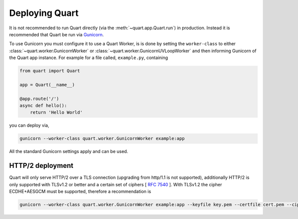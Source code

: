 .. _deployment:

Deploying Quart
===============

It is not recommended to run Quart directly (via the
:meth:`~quart.app.Quart.run`) in production. Instead it is recommended
that Quart be run via `Gunicorn <http://gunicorn.org/>`_.

To use Gunicorn you must configure it to use a Quart Worker, is is
done by setting the ``worker-class`` to either
:class:`~quart.worker.GunicornWorker` or
:class:`~quart.worker.GunicornUVLoopWorker` and then informing
Gunicorn of the Quart app instance. For example for a file called,
``example.py``, containing

.. code-block:: python

    from quart import Quart

    app = Quart(__name__)

    @app.route('/')
    async def hello():
        return 'Hello World'

you can deploy via,

.. code-block:: bash

    gunicorn --worker-class quart.worker.GunicornWorker example:app

All the standard Gunicorn settings apply and can be used.

HTTP/2 deployment
-----------------

Quart will only serve HTTP/2 over a TLS connection (upgrading from
http/1.1 is not supported), additionally HTTP/2 is only supported with
TLSv1.2 or better and a certain set of ciphers [ `RFC 7540
<https://tools.ietf.org/html/rfc7540>`_ ]. With TLSv1.2 the cipher
ECDHE+AESGCM must be supported, therefore a recommendation is

.. code-block:: bash

    gunicorn --worker-class quart.worker.GunicornWorker example:app --keyfile key.pem --certfile cert.pem --ciphers 'ECDHE+AESGCM'
